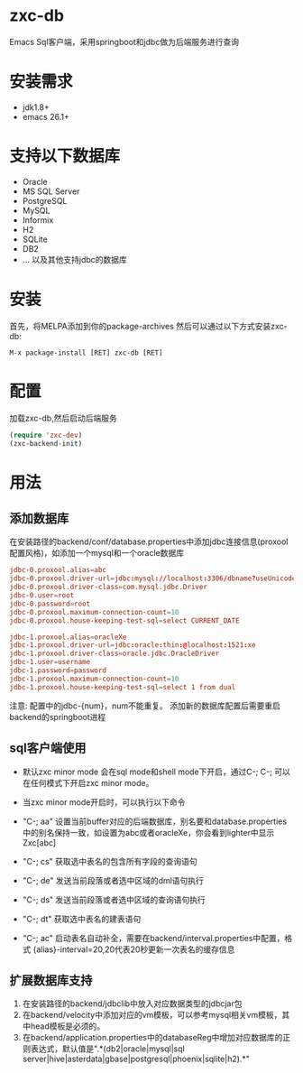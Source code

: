 * zxc-db
  Emacs Sql客户端，采用springboot和jdbc做为后端服务进行查询
* 安装需求
  - jdk1.8+
  - emacs 26.1+
* 支持以下数据库
  - Oracle
  - MS SQL Server
  - PostgreSQL
  - MySQL
  - Informix
  - H2
  - SQLite
  - DB2
  - ... 以及其他支持jdbc的数据库
* 安装
  首先，将MELPA添加到你的package-archives
  然后可以通过以下方式安装zxc-db:
  #+BEGIN_SRC
  M-x package-install [RET] zxc-db [RET]
  #+END_SRC
* 配置
  加载zxc-db,然后启动后端服务
  #+BEGIN_SRC lisp
  (require 'zxc-dev)
  (zxc-backend-init)
  #+END_SRC
* 用法
** 添加数据库
   在安装路径的backend/conf/database.properties中添加jdbc连接信息(proxool配置风格)，如添加一个mysql和一个oracle数据库
   #+BEGIN_SRC conf
   jdbc-0.proxool.alias=abc
   jdbc-0.proxool.driver-url=jdbc:mysql://localhost:3306/dbname?useUnicode=true&characterEncoding=UTF-8
   jdbc-0.proxool.driver-class=com.mysql.jdbc.Driver
   jdbc-0.user=root
   jdbc-0.password=root
   jdbc-0.proxool.maximum-connection-count=10
   jdbc-0.proxool.house-keeping-test-sql=select CURRENT_DATE

   jdbc-1.proxool.alias=oracleXe
   jdbc-1.proxool.driver-url=jdbc:oracle:thin:@localhost:1521:xe
   jdbc-1.proxool.driver-class=oracle.jdbc.OracleDriver
   jdbc-1.user=username
   jdbc-1.password=password
   jdbc-1.proxool.maximum-connection-count=10
   jdbc-1.proxool.house-keeping-test-sql=select 1 from dual
   #+END_SRC

   注意:
   配置中的jdbc-{num}，num不能重复。
   添加新的数据库配置后需要重启backend的springboot进程
** sql客户端使用
   - 默认zxc minor mode 会在sql mode和shell mode下开启，通过C-; C-; 可以在任何模式下开启zxc minor mode。
   - 当zxc minor mode开启时，可以执行以下命令
   - "C-; aa" 设置当前buffer对应的后端数据库，别名要和database.properties中的别名保持一致，如设置为abc或者oracleXe，你会看到lighter中显示Zxc[abc]
   - "C-; cs" 获取选中表名的包含所有字段的查询语句

   - "C-; de" 发送当前段落或者选中区域的dml语句执行
   - "C-; ds" 发送当前段落或者选中区域的查询语句执行
   - "C-; dt" 获取选中表名的建表语句
   - "C-; ac" 启动表名自动补全，需要在backend/interval.properties中配置，格式 {alias}-interval=20,20代表20秒更新一次表名的缓存信息

   [[file:screenshot/screen1.png][file:screenshot/screen1.png]]

   [[file:screenshot/screen2.png][file:screenshot/screen2.png]]
** 扩展数据库支持
   1. 在安装路径的backend/jdbclib中放入对应数据类型的jdbcjar包
   2. 在backend/velocity中添加对应的vm模板，可以参考mysql相关vm模板，其中head模板是必须的。
   3. 在backend/application.properties中的databaseReg中增加对应数据库的正则表达式，默认值是".*(db2|oracle|mysql|sql server|hive|asterdata|gbase|postgresql|phoenix|sqlite|h2).*"
